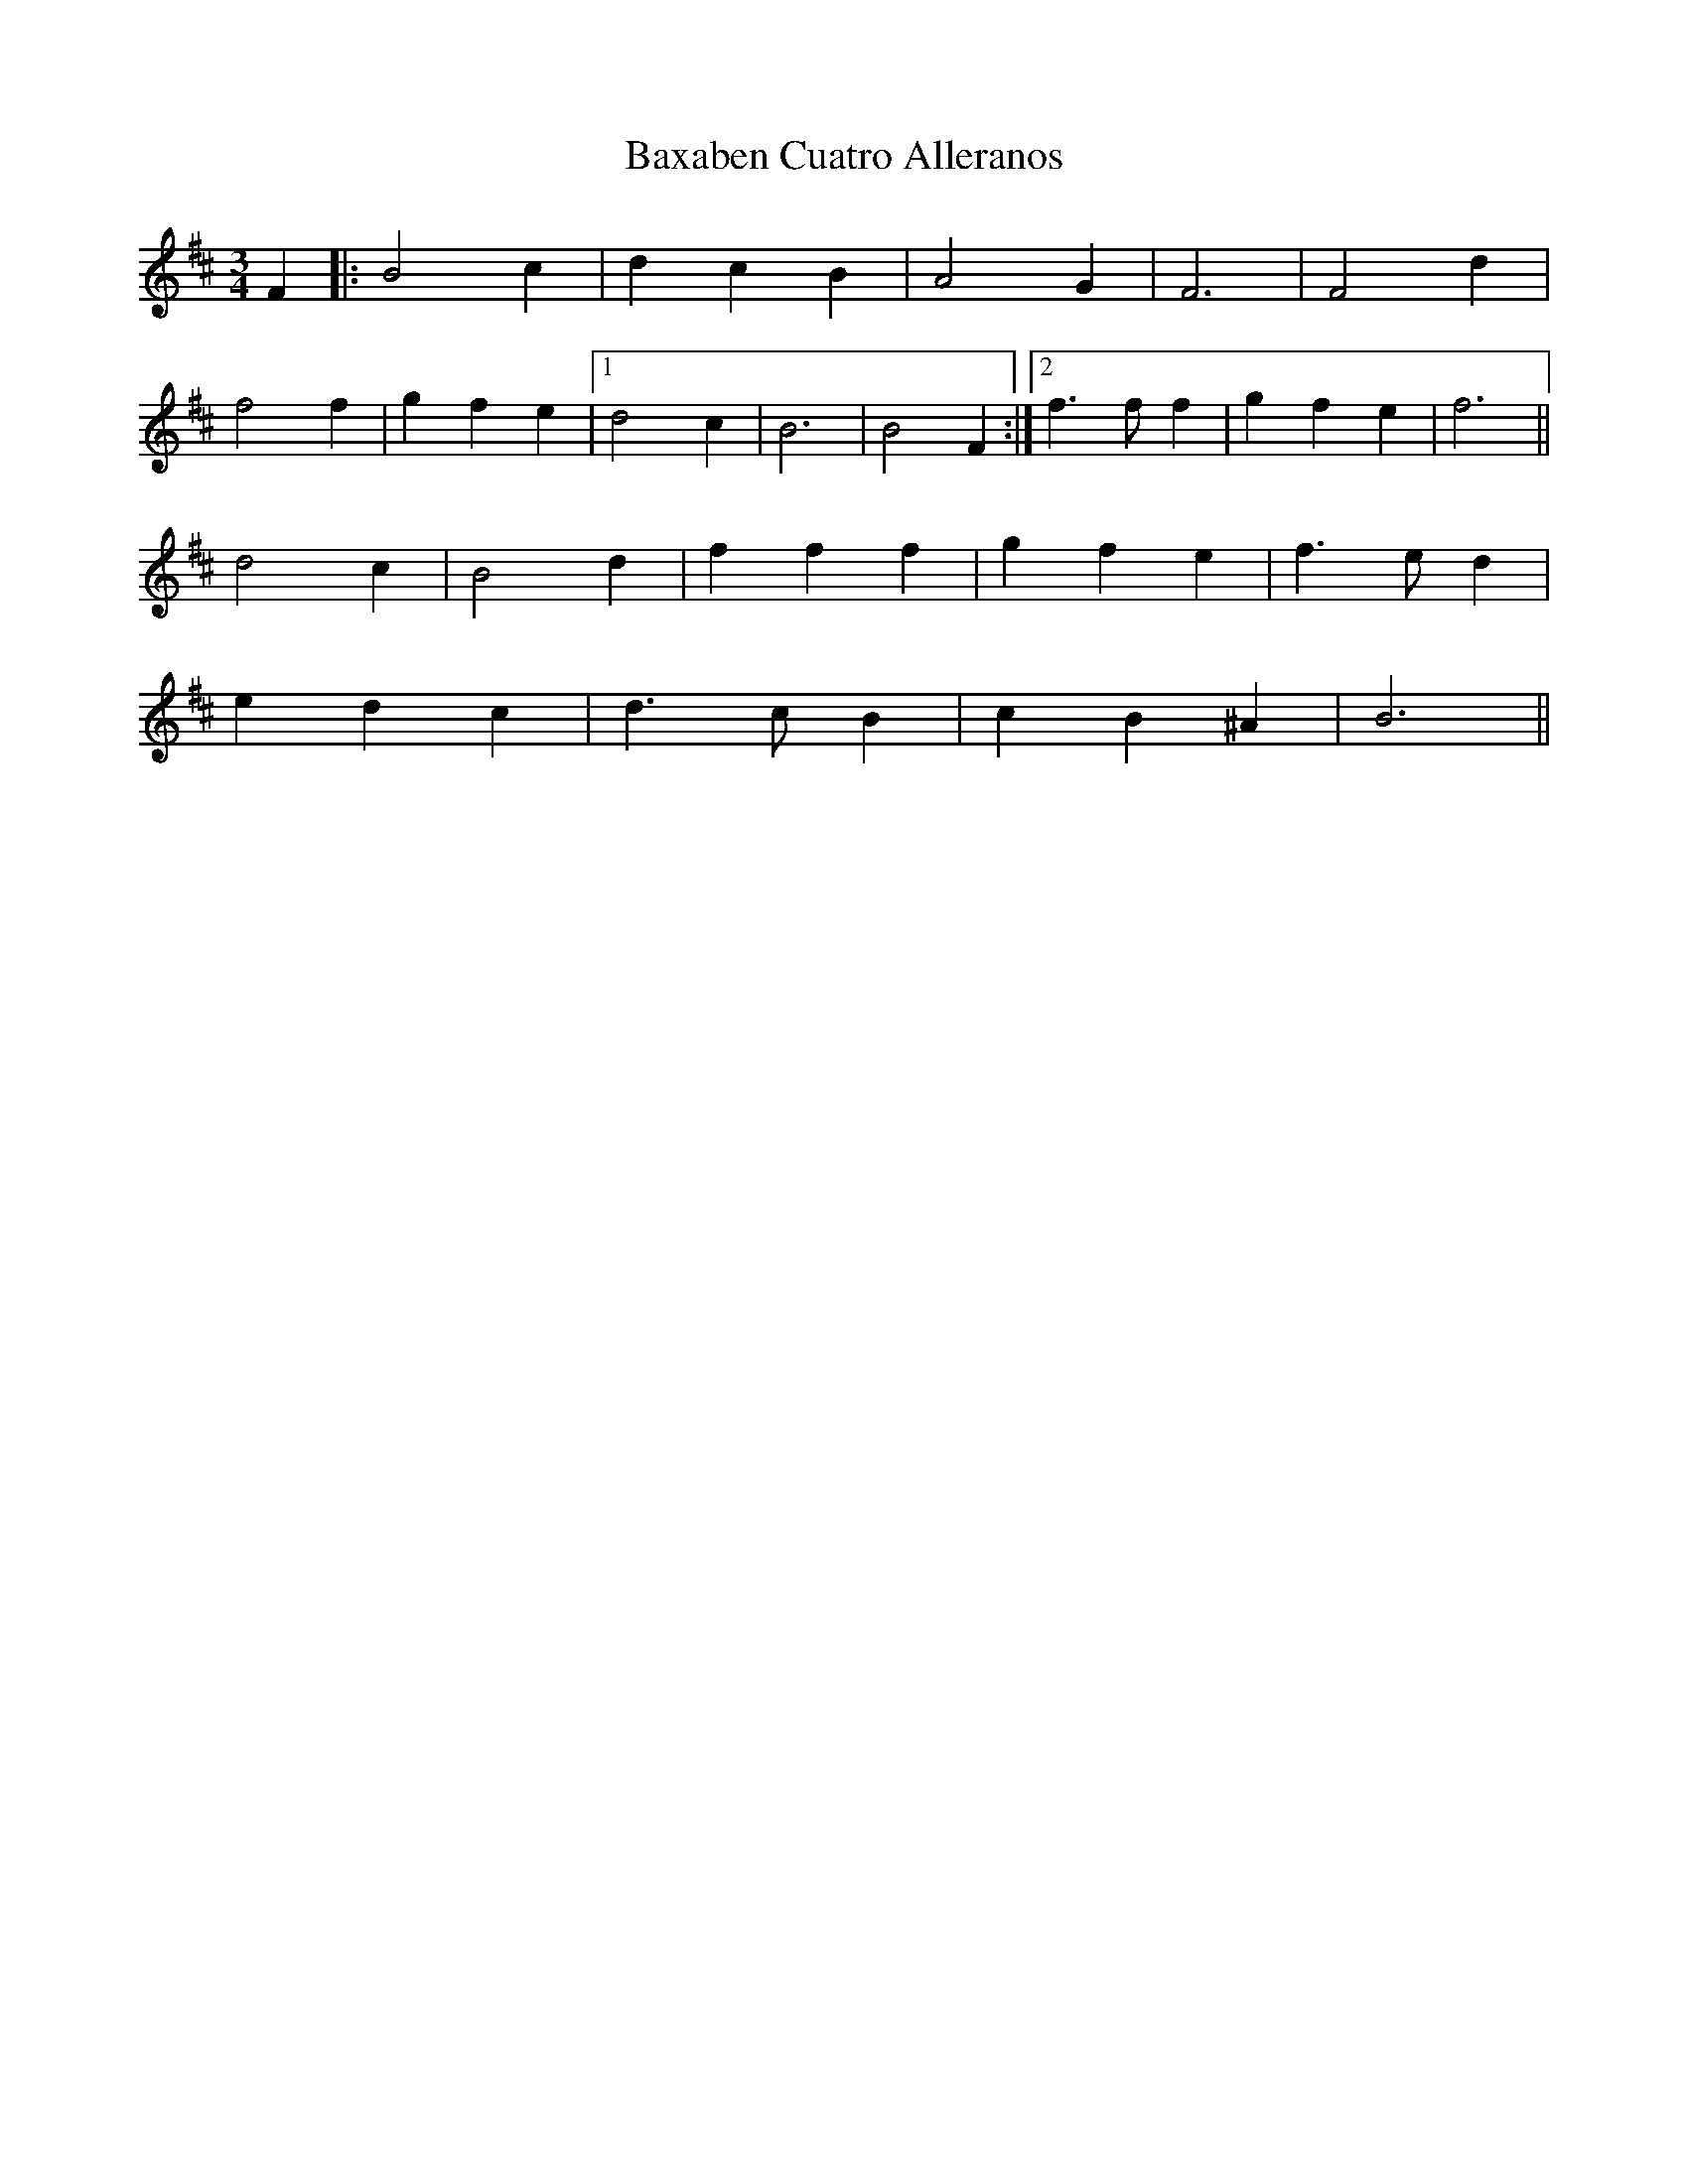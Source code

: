 X: 3032
T: Baxaben Cuatro Alleranos
R: mazurka
M: 3/4
K: Bminor
F2|:B4 c2|d2 c2 B2|A4 G2|F6|F4 d2|
f4 f2|g2 f2 e2|1 d4 c2|B6|B4 F2:|2 f3 f f2|g2 f2 e2|f6||
d4 c2|B4 d2|f2 f2 f2|g2 f2 e2|f3 e d2|
e2 d2 c2|d3 c B2|c2 B2 ^A2|B6||

